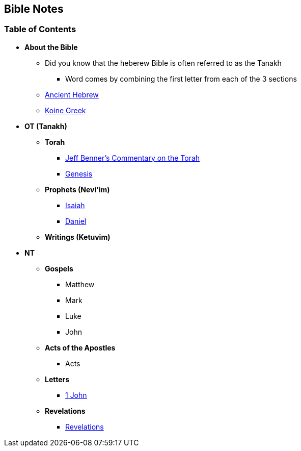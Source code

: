 == Bible Notes

=== Table of Contents

* *About the Bible*
** Did you know that the heberew Bible is often referred to as the Tanakh
*** Word comes by combining the first letter from each of the 3 sections
** link:bible_hebrew_ancient[Ancient Hebrew]
** link:bible_greek_koine[Koine Greek]

* *OT (Tanakh)*
** *Torah*
*** https://www.ancient-hebrew.org/bookstore/digitalfiles/bct.pdf[Jeff Benner's Commentary on the Torah]
*** link:bible_genesis[Genesis]

** *Prophets (Nevi'im)*
*** link:bible_isaiah[Isaiah]
*** link:bible_daniel[Daniel]

** *Writings (Ketuvim)*

* *NT*
** *Gospels*
*** Matthew
*** Mark
*** Luke
*** John

** *Acts of the Apostles*
*** Acts

** *Letters*
*** link:bible_one_john[1 John]

** *Revelations*
*** link:revelations/revelations[Revelations]

